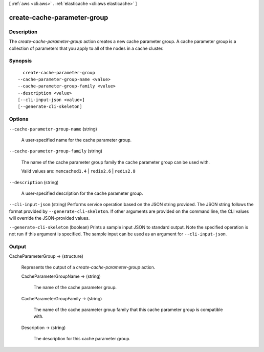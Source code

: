 [ :ref:`aws <cli:aws>` . :ref:`elasticache <cli:aws elasticache>` ]

.. _cli:aws elasticache create-cache-parameter-group:


****************************
create-cache-parameter-group
****************************



===========
Description
===========



The *create-cache-parameter-group* action creates a new cache parameter group. A cache parameter group is a collection of parameters that you apply to all of the nodes in a cache cluster.



========
Synopsis
========

::

    create-cache-parameter-group
  --cache-parameter-group-name <value>
  --cache-parameter-group-family <value>
  --description <value>
  [--cli-input-json <value>]
  [--generate-cli-skeleton]




=======
Options
=======

``--cache-parameter-group-name`` (string)


  A user-specified name for the cache parameter group.

  

``--cache-parameter-group-family`` (string)


  The name of the cache parameter group family the cache parameter group can be used with.

   

  Valid values are: ``memcached1.4`` | ``redis2.6`` | ``redis2.8`` 

  

``--description`` (string)


  A user-specified description for the cache parameter group.

  

``--cli-input-json`` (string)
Performs service operation based on the JSON string provided. The JSON string follows the format provided by ``--generate-cli-skeleton``. If other arguments are provided on the command line, the CLI values will override the JSON-provided values.

``--generate-cli-skeleton`` (boolean)
Prints a sample input JSON to standard output. Note the specified operation is not run if this argument is specified. The sample input can be used as an argument for ``--cli-input-json``.



======
Output
======

CacheParameterGroup -> (structure)

  

  Represents the output of a *create-cache-parameter-group* action.

  

  CacheParameterGroupName -> (string)

    

    The name of the cache parameter group.

    

    

  CacheParameterGroupFamily -> (string)

    

    The name of the cache parameter group family that this cache parameter group is compatible with.

    

    

  Description -> (string)

    

    The description for this cache parameter group.

    

    

  


